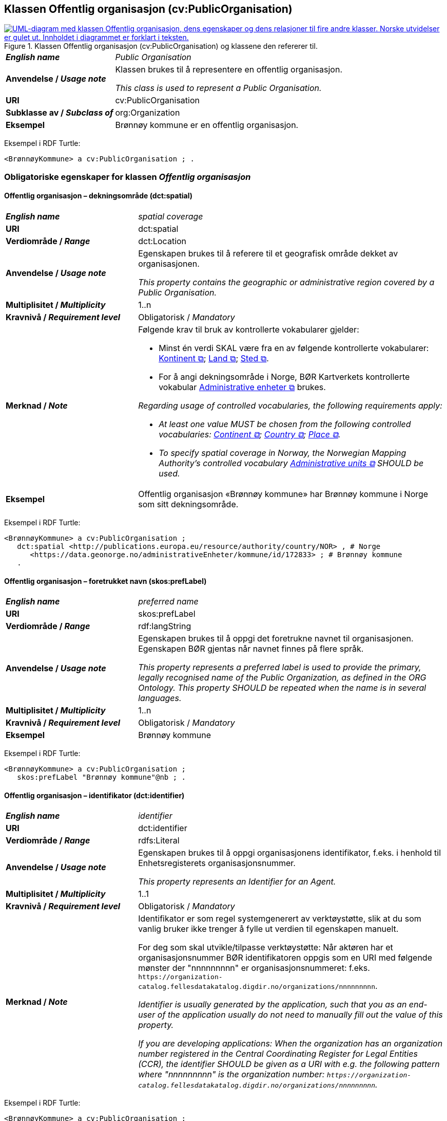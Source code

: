 == Klassen Offentlig organisasjon (cv:PublicOrganisation) [[OffentligOrganisasjon]]

[[img-KlassenOffentligOrganisasjon]]
.Klassen Offentlig organisasjon (cv:PublicOrganisation) og klassene den refererer til.
[link=images/KlassenOffentligOrganisasjon.png]
image::images/KlassenOffentligOrganisasjon.png[alt="UML-diagram med klassen Offentlig organisasjon, dens egenskaper og dens relasjoner til fire andre klasser. Norske utvidelser er gulet ut. Innholdet i diagrammet er forklart i teksten."]

[cols="30s,70d"]
|===
| _English name_ | _Public Organisation_
| Anvendelse / _Usage note_ | Klassen brukes til å representere en offentlig organisasjon.

_This class is used to represent a Public Organisation._
| URI | cv:PublicOrganisation
| Subklasse av / _Subclass of_ | org:Organization
| Eksempel | Brønnøy kommune er en offentlig organisasjon.
|===

Eksempel i RDF Turtle:
-----
<BrønnøyKommune> a cv:PublicOrganisation ; .
-----

=== Obligatoriske egenskaper for klassen _Offentlig organisasjon_ [[OffentligOrganisasjon-obligatoriske-egenskaper]]

==== Offentlig organisasjon – dekningsområde (dct:spatial) [[OffentligOrganisasjon-dekningsområde]]

[cols="30s,70d"]
|===
| _English name_ | _spatial coverage_
| URI | dct:spatial
| Verdiområde / _Range_ | dct:Location
| Anvendelse / _Usage note_ | Egenskapen brukes til å referere til et geografisk område dekket av organisasjonen.

_This property contains the geographic or administrative region covered by a Public Organisation._
| Multiplisitet / _Multiplicity_ | 1..n
| Kravnivå / _Requirement level_ |  Obligatorisk / _Mandatory_
| Merknad / _Note_ a| Følgende krav til bruk av kontrollerte vokabularer gjelder:

* Minst én verdi SKAL være fra en av følgende kontrollerte vokabularer: https://op.europa.eu/en/web/eu-vocabularies/concept-scheme/-/resource?uri=http://publications.europa.eu/resource/authority/continent[Kontinent &#x29C9;, window="_blank", role="ext-link"]; https://op.europa.eu/en/web/eu-vocabularies/concept-scheme/-/resource?uri=http://publications.europa.eu/resource/authority/country[Land &#x29C9;, window="_blank", role="ext-link"]; https://op.europa.eu/en/web/eu-vocabularies/concept-scheme/-/resource?uri=http://publications.europa.eu/resource/authority/place[Sted &#x29C9;, window="_blank", role="ext-link"].

* For å angi dekningsområde i Norge, BØR Kartverkets kontrollerte vokabular https://data.geonorge.no/administrativeEnheter/nasjon/doc/173163[Administrative enheter &#x29C9;, window="_blank", role="ext-link"] brukes.

_Regarding usage of controlled vocabularies, the following requirements apply:_

* __At least one value MUST be chosen from the following controlled vocabularies: https://op.europa.eu/en/web/eu-vocabularies/concept-scheme/-/resource?uri=http://publications.europa.eu/resource/authority/continent[Continent &#x29C9;, window="_blank", role="ext-link"]; https://op.europa.eu/en/web/eu-vocabularies/concept-scheme/-/resource?uri=http://publications.europa.eu/resource/authority/country[Country &#x29C9;, window="_blank", role="ext-link"]; https://op.europa.eu/en/web/eu-vocabularies/concept-scheme/-/resource?uri=http://publications.europa.eu/resource/authority/place[Place &#x29C9;, window="_blank", role="ext-link"].__

* __To specify spatial coverage in Norway, the Norwegian Mapping Authority's controlled vocabulary https://data.geonorge.no/administrativeEnheter/nasjon/doc/173163[Administrative units &#x29C9;, window="_blank", role="ext-link"] SHOULD be used.__
| Eksempel | Offentlig organisasjon «Brønnøy kommune» har Brønnøy kommune i Norge som sitt dekningsområde.
|===

Eksempel i RDF Turtle:
----
<BrønnøyKommune> a cv:PublicOrganisation ;
   dct:spatial <http://publications.europa.eu/resource/authority/country/NOR> , # Norge
      <https://data.geonorge.no/administrativeEnheter/kommune/id/172833> ; # Brønnøy kommune
   .
----

==== Offentlig organisasjon – foretrukket navn (skos:prefLabel) [[OffentligOrganisasjon-foretrukketNavn]]

[cols="30s,70d"]
|===
| _English name_ | _preferred name_
| URI | skos:prefLabel
| Verdiområde / _Range_ | rdf:langString
| Anvendelse / _Usage note_ | Egenskapen brukes til å oppgi det foretrukne navnet til organisasjonen. Egenskapen BØR gjentas når navnet finnes på flere språk.

_This property represents a preferred label is used to provide the primary, legally recognised name of the Public Organization, as defined in the ORG Ontology. This property SHOULD be repeated when the name is in several languages._
| Multiplisitet / _Multiplicity_ |  1..n
| Kravnivå / _Requirement level_ |  Obligatorisk / _Mandatory_
| Eksempel | Brønnøy kommune
|===

Eksempel i RDF Turtle:
-----
<BrønnøyKommune> a cv:PublicOrganisation ;
   skos:prefLabel "Brønnøy kommune"@nb ; .
-----

==== Offentlig organisasjon – identifikator (dct:identifier) [[OffentligOrganisasjon-identifikator]]

[cols="30s,70d"]
|===
| _English name_ | _identifier_
| URI | dct:identifier
| Verdiområde / _Range_ | rdfs:Literal
| Anvendelse / _Usage note_ | Egenskapen brukes til å oppgi organisasjonens identifikator, f.eks. i henhold til Enhetsregisterets organisasjonsnummer.

_This property represents an Identifier for an Agent._
| Multiplisitet / _Multiplicity_ | 1..1
| Kravnivå / _Requirement level_ |  Obligatorisk / _Mandatory_
| Merknad / _Note_ | Identifikator er som regel systemgenerert av verktøystøtte, slik at du som vanlig bruker ikke trenger å fylle ut verdien til egenskapen manuelt.

For deg som skal utvikle/tilpasse verktøystøtte: Når aktøren har et organisasjonsnummer BØR identifikatoren oppgis som en URI med følgende mønster der "nnnnnnnnn" er organisasjonsnummeret: f.eks. `\https://organization-catalog.fellesdatakatalog.digdir.no/organizations/nnnnnnnnn`.

_Identifier is usually generated by the application, such that you as an end-user of the application usually do not need to manually fill out the value of this property._ 

_If you are developing applications: When the organization has an organization number registered in the Central Coordinating Register for Legal Entities (CCR), the identifier SHOULD be given as a URI with e.g. the following pattern where "nnnnnnnnn" is the organization number: `\https://organization-catalog.fellesdatakatalog.digdir.no/organizations/nnnnnnnnn`._
|===

Eksempel i RDF Turtle:
-----
<BrønnøyKommune> a cv:PublicOrganisation ;
   dct:identifier "https://organization-catalog.fellesdatakatalog.digdir.no/organizations/991825827" ; .
-----

=== Anbefalte egenskaper for klassen _Offentlig organisasjon_ [[OffentligOrganisasjon-anbefalte-egenskaper]]

==== Offentlig organisasjon – type (dct:type) [[OffentligOrganisasjon-type]]

[cols="30s,70d"]
|===
| _English name_ | _type_
| URI | dct:type
| Verdiområde / _Range_ | skos:Concept
| Anvendelse / _Usage note_ | Egenskapen brukes til å oppgi type offentlig organisasjon.

_This property refers to a type of the public organization._
| Multiplisitet / _Multiplicity_ | 0..1
| Kravnivå / _Requirement level_ | Anbefalt / _Recommended_
| Merknad 1 / _Note 1_ |Verdien SKAL velges fra http://purl.org/adms/publishertype/[ADMS Publisher Type Vocabulary (lenket ressurs i RDF) &#x29C9;, window="_blank", role="ext-link"].

__The value MUST be chosen from http://purl.org/adms/publishertype/[ADMS Publisher Type Vocabulary (linked resource in RDF) &#x29C9;, window="_blank", role="ext-link"].__
| Merknad 2 / _Note 2_ |  Norsk utvidelse: Ikke eksplisitt spesifisert i CPSV-AP.

_Norwegian extension: Not explicitly specified in CPSV-AP._
| Eksempel |  Brønnøy kommune er av type _Local Authority_.
|===

Eksempel i RDF Turtle:
-----
<BrønnøyKommune> a cv:PublicOrganisation ;
   skos:prefLabel "Brønnøy kommune"@nb ;
   dct:type adms:LocalAuthority ;  .
-----

=== Valgfrie egenskaper for klassen _Offentlig organisasjon_ [[OffentligOrganisasjon-valgfrie-egenskaper]]

==== Offentlig organisasjon – adresse (locn:address) [[OffentligOrganisasjon-adresse]]

[cols="30s,70d"]
|===
| _English name_ | _address_
| URI | locn:address
| Verdiområde / _Range_ | locn:Address
| Anvendelse / _Usage note_ | Egenskapen brukes til å oppgi adresse til en offentlig organisasjon.

_This property represents the address._
| Multiplisitet / _Multiplicity_ | 0..n
| Kravnivå / _Requirement level_ |  Valgfri / _Optional_
|===

Eksempel i RDF Turtle:
-----
<BrønnøyKommune> a cv:PublicOrganisation ;
   skos:prefLabel "Brønnøy kommune"@nb ;
   locn:address [ a locn:Address ;
       locn:fullAddress "Sivert Nielsens gt. 24, 8905 Brønnøysund"@nb ; ] ; .
-----

==== Offentlig organisasjon – deltar i (cv:participates) [[OffentligOrganisasjon-deltar-i]]

[cols="30s,70d"]
|===
| _English name_ | _participates_
| URI | cv:participates
| Verdiområde / _Range_ | cv:Participation
| Anvendelse / _Usage note_ | Egenskapen brukes til å knytte en offentlig organisasjon til en deltagelse (cv:Participation).

_This property links an Agent / Public Organisation to the Participation class._

_The Participation class (`cv:Participation`) facilitates the detailed description of how an Agent / Organisation / Public Organisation participates in or interacts with a Service and may include temporal and spatial constraints on that participation._
| Multiplisitet / _Multiplicity_ | 0..n
| Kravnivå / _Requirement level_ |  Valgfri / _Optional_
| Eksempel | Se tilsvarende eksempel under <<KnytteDeltagendeAktørerTilEnTjeneste>>.
|===

Eksempel i RDF Turtle: Se tilsvarende eksempel under <<KnytteDeltagendeAktørerTilEnTjeneste>>.

==== Offentlig organisasjon – hjemmeside (foaf:homepage) [[OffentligOrganisasjon-hjemmeside]]

[cols="30s,70d"]
|===
| _English name_ | _homepage_
| URI | foaf:homepage
| Verdiområde / _Range_ | foaf:Document
| Anvendelse / _Usage note_ | Egenskapen brukes til å referere til hjemmesiden til organisasjonen.

_This property refers to the homepage of a Public Organisation._
| Multiplisitet / _Multiplicity_ | 0..n
| Kravnivå / _Requirement level_ |  Valgfri / _Optional_
| Merknad / _Note_ | Norsk utvidelse: Ikke eksplisitt spesifisert i CPSV-AP.

_Norwegian extension: Not explicitly specified in CPSV-AP._
| Eksempel | https://www.bronnoy.kommune.no/[https://www.bronnoy.kommune.no/ &#x29C9;, window="_blank", role="ext-link"]
|===

Eksempel i RDF Turtle:
-----
<BrønnøyKommune> a cv:PublicOrganisation ;
   skos:prefLabel "Brønnøy kommune"@nb ;
   foaf:homepage <https://www.bronnoy.kommune.no/> ;  .
-----
